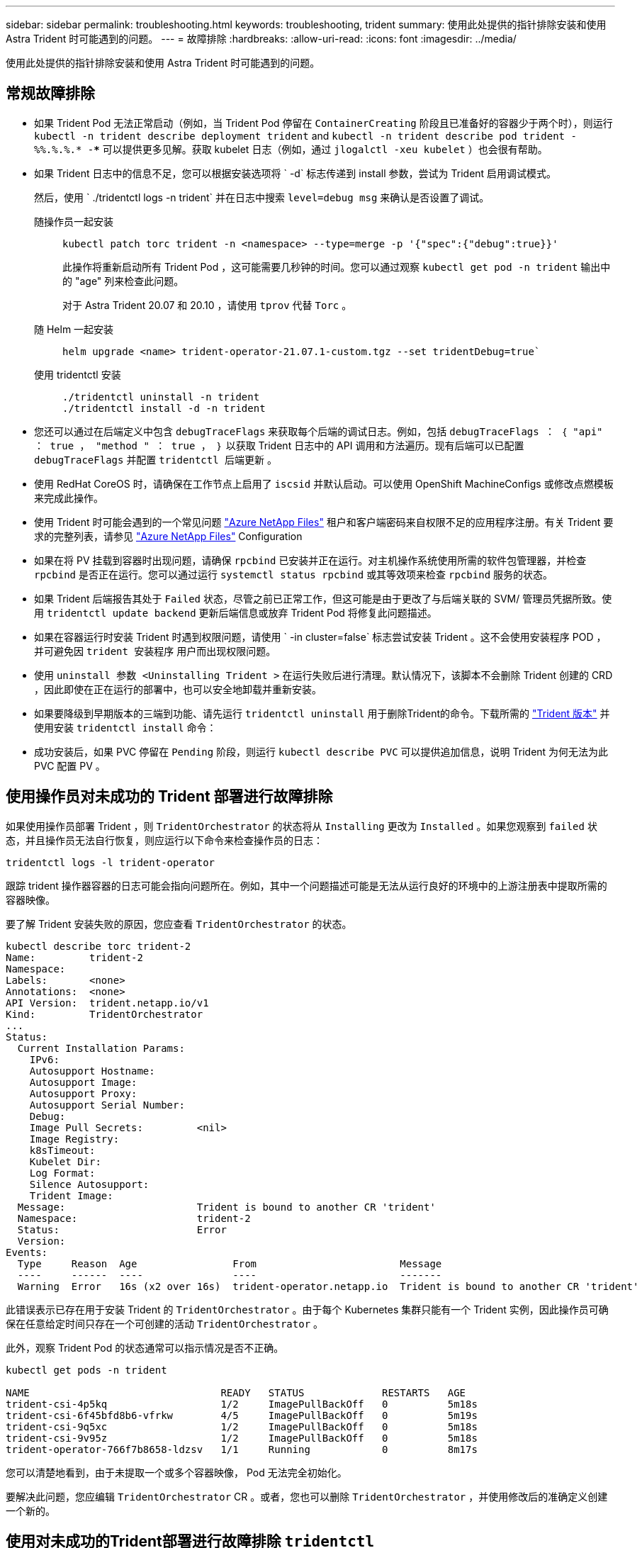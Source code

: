 ---
sidebar: sidebar 
permalink: troubleshooting.html 
keywords: troubleshooting, trident 
summary: 使用此处提供的指针排除安装和使用 Astra Trident 时可能遇到的问题。 
---
= 故障排除
:hardbreaks:
:allow-uri-read: 
:icons: font
:imagesdir: ../media/


[role="lead"]
使用此处提供的指针排除安装和使用 Astra Trident 时可能遇到的问题。



== 常规故障排除

* 如果 Trident Pod 无法正常启动（例如，当 Trident Pod 停留在 `ContainerCreating` 阶段且已准备好的容器少于两个时），则运行 `kubectl -n trident describe deployment trident` and `kubectl -n trident describe pod trident -%%.%.%.* -***` 可以提供更多见解。获取 kubelet 日志（例如，通过 `jlogalctl -xeu kubelet` ）也会很有帮助。
* 如果 Trident 日志中的信息不足，您可以根据安装选项将 ` -d` 标志传递到 install 参数，尝试为 Trident 启用调试模式。
+
然后，使用 ` ./tridentctl logs -n trident` 并在日志中搜索 `level=debug msg` 来确认是否设置了调试。

+
随操作员一起安装::
+
--
[listing]
----
kubectl patch torc trident -n <namespace> --type=merge -p '{"spec":{"debug":true}}'
----
此操作将重新启动所有 Trident Pod ，这可能需要几秒钟的时间。您可以通过观察 `kubectl get pod -n trident` 输出中的 "age" 列来检查此问题。

对于 Astra Trident 20.07 和 20.10 ，请使用 `tprov` 代替 `Torc` 。

--
随 Helm 一起安装::
+
--
[listing]
----
helm upgrade <name> trident-operator-21.07.1-custom.tgz --set tridentDebug=true`
----
--
使用 tridentctl 安装::
+
--
[listing]
----
./tridentctl uninstall -n trident
./tridentctl install -d -n trident
----
--


* 您还可以通过在后端定义中包含 `debugTraceFlags` 来获取每个后端的调试日志。例如，包括 `debugTraceFlags ： ｛ "api" ： true ， "method " ： true ， ｝` 以获取 Trident 日志中的 API 调用和方法遍历。现有后端可以已配置 `debugTraceFlags` 并配置 `tridentctl 后端更新` 。
* 使用 RedHat CoreOS 时，请确保在工作节点上启用了 `iscsid` 并默认启动。可以使用 OpenShift MachineConfigs 或修改点燃模板来完成此操作。
* 使用 Trident 时可能会遇到的一个常见问题 https://azure.microsoft.com/en-us/services/netapp/["Azure NetApp Files"] 租户和客户端密码来自权限不足的应用程序注册。有关 Trident 要求的完整列表，请参见 link:../trident-use/anf.html["Azure NetApp Files"] Configuration
* 如果在将 PV 挂载到容器时出现问题，请确保 `rpcbind` 已安装并正在运行。对主机操作系统使用所需的软件包管理器，并检查 `rpcbind` 是否正在运行。您可以通过运行 `systemctl status rpcbind` 或其等效项来检查 `rpcbind` 服务的状态。
* 如果 Trident 后端报告其处于 `Failed` 状态，尽管之前已正常工作，但这可能是由于更改了与后端关联的 SVM/ 管理员凭据所致。使用 `tridentctl update backend` 更新后端信息或放弃 Trident Pod 将修复此问题描述。
* 如果在容器运行时安装 Trident 时遇到权限问题，请使用 ` -in cluster=false` 标志尝试安装 Trident 。这不会使用安装程序 POD ，并可避免因 `trident 安装程序` 用户而出现权限问题。
* 使用 `uninstall 参数 <Uninstalling Trident >` 在运行失败后进行清理。默认情况下，该脚本不会删除 Trident 创建的 CRD ，因此即使在正在运行的部署中，也可以安全地卸载并重新安装。
* 如果要降级到早期版本的三端到功能、请先运行 `tridentctl uninstall` 用于删除Trident的命令。下载所需的 https://github.com/NetApp/trident/releases["Trident 版本"] 并使用安装 `tridentctl install` 命令：
* 成功安装后，如果 PVC 停留在 `Pending` 阶段，则运行 `kubectl describe PVC` 可以提供追加信息，说明 Trident 为何无法为此 PVC 配置 PV 。




== 使用操作员对未成功的 Trident 部署进行故障排除

如果使用操作员部署 Trident ，则 `TridentOrchestrator` 的状态将从 `Installing` 更改为 `Installed` 。如果您观察到 `failed` 状态，并且操作员无法自行恢复，则应运行以下命令来检查操作员的日志：

[listing]
----
tridentctl logs -l trident-operator
----
跟踪 trident 操作器容器的日志可能会指向问题所在。例如，其中一个问题描述可能是无法从运行良好的环境中的上游注册表中提取所需的容器映像。

要了解 Trident 安装失败的原因，您应查看 `TridentOrchestrator` 的状态。

[listing]
----
kubectl describe torc trident-2
Name:         trident-2
Namespace:
Labels:       <none>
Annotations:  <none>
API Version:  trident.netapp.io/v1
Kind:         TridentOrchestrator
...
Status:
  Current Installation Params:
    IPv6:
    Autosupport Hostname:
    Autosupport Image:
    Autosupport Proxy:
    Autosupport Serial Number:
    Debug:
    Image Pull Secrets:         <nil>
    Image Registry:
    k8sTimeout:
    Kubelet Dir:
    Log Format:
    Silence Autosupport:
    Trident Image:
  Message:                      Trident is bound to another CR 'trident'
  Namespace:                    trident-2
  Status:                       Error
  Version:
Events:
  Type     Reason  Age                From                        Message
  ----     ------  ----               ----                        -------
  Warning  Error   16s (x2 over 16s)  trident-operator.netapp.io  Trident is bound to another CR 'trident'
----
此错误表示已存在用于安装 Trident 的 `TridentOrchestrator` 。由于每个 Kubernetes 集群只能有一个 Trident 实例，因此操作员可确保在任意给定时间只存在一个可创建的活动 `TridentOrchestrator` 。

此外，观察 Trident Pod 的状态通常可以指示情况是否不正确。

[listing]
----
kubectl get pods -n trident

NAME                                READY   STATUS             RESTARTS   AGE
trident-csi-4p5kq                   1/2     ImagePullBackOff   0          5m18s
trident-csi-6f45bfd8b6-vfrkw        4/5     ImagePullBackOff   0          5m19s
trident-csi-9q5xc                   1/2     ImagePullBackOff   0          5m18s
trident-csi-9v95z                   1/2     ImagePullBackOff   0          5m18s
trident-operator-766f7b8658-ldzsv   1/1     Running            0          8m17s
----
您可以清楚地看到，由于未提取一个或多个容器映像， Pod 无法完全初始化。

要解决此问题，您应编辑 `TridentOrchestrator` CR 。或者，您也可以删除 `TridentOrchestrator` ，并使用修改后的准确定义创建一个新的。



== 使用对未成功的Trident部署进行故障排除 `tridentctl`

为了帮助您找出出现问题的原因，您可以使用 `` -d`` 参数再次运行安装程序，该参数将打开调试模式并帮助您了解问题所在：

[listing]
----
./tridentctl install -n trident -d
----
解决此问题后，您可以按如下所示清理安装，然后再次运行 `tridentctl install` 命令：

[listing]
----
./tridentctl uninstall -n trident
INFO Deleted Trident deployment.
INFO Deleted cluster role binding.
INFO Deleted cluster role.
INFO Deleted service account.
INFO Removed Trident user from security context constraint.
INFO Trident uninstallation succeeded.
----


== 完全删除Asta Trandent和CRD

您可以完全删除Asta Dent以及所有创建的CRD和关联的自定义资源。


WARNING: 此操作无法撤消。除非您需要全新安装Asta三端安装、否则请勿执行此操作。要在不删除CRD的情况下卸载Astra Dent、请参见 link:../trident-managing-k8s/uninstall-trident.html["卸载 Astra Trident"]。

[role="tabbed-block"]
====
.Trident 运算符
--
要卸载Asta Dandent并使用Dandent操作符完全删除CRD：

[listing]
----
kubectl patch torc <trident-orchestrator-name> --type=merge -p '{"spec":{"wipeout":["crds"],"uninstall":true}}'
----
--
.掌舵
--
要使用Helm卸载Asta Dent并完全删除CRD、请执行以下操作：

[listing]
----
kubectl patch torc trident --type=merge -p '{"spec":{"wipeout":["crds"],"uninstall":true}}'
----
--
.<code>tridentctl</code>
--
在使用卸载Asta Dent后完全删除CRD `tridentctl`

[listing]
----
tridentctl obliviate crd
----
--
====